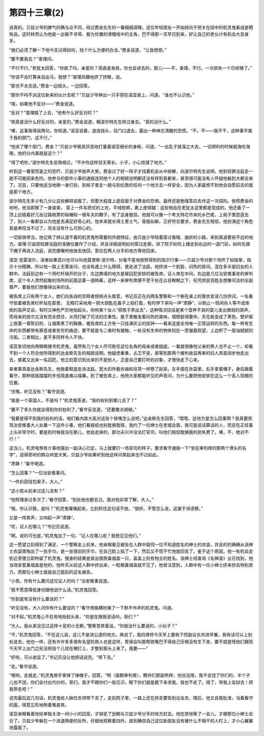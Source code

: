 第四十三章(2)
================

说真的，贝兹少爷的脾气的确与众不同，经过费金先生的一番细细调理，这位年轻朋友一开始倾向于把关在狱中的机灵鬼看成是牺牲品，这时转而认为他是一出极不寻常、极为优雅的滑稽戏中的主角，巴不得那一天早日到来，好让自己的老伙计有机会大显身手。

“我们必须了解一下他今天过得如何，找个什么方便的办法，”费金说道，“让我想想。”

“要不要我去？”查理问。

“不行不行，”老犹太回答，“你疯了吗，亲爱的？简直是发疯，你也会进去的，那儿——不，查理，不行。一次损失一个已经够了。”

“你该不会打算亲自出马，我想？”查理风趣地挤了挤眼，说。

“那也不太合适。”费金一边摇头，一边回答。

“那你干吗不派这位新来的伙计去呢？”贝兹少爷伸出一只手搭在诺亚肩上，问道。“谁也不认识他。”

“哦，如果他不反对——”费金说道。

“反对？”查理插了上去，“他有什么好反对的？”

“倒真是没什么好反对的，亲爱的，”费金说道，朝波尔特先生转过身去。“真的没什么。”

“噢，这事我得说两句，你知道，”诺亚说着，连连摇头，往门口退去，露出一种神志清醒的恐慌。“不，不——我不干，这种事不属于我的部门，这不行。”

“他进了哪个部门，费金？”贝兹少爷极其厌恶地打量着诺亚细长的身板，问道。“一出乱子就溜之大吉，一切顺利的时候就海吃海喝，他的分内事就是这个？”

“得了吧你，”波尔特先生反唇相讥，“不许你这样目无尊长，小子，小心找错了地方。”

听到这一番堂而皇之的恐吓，贝兹少爷放声大笑。费金过了好一阵子才找着机会从中排解，向波尔特先生说明，他到轻罪法庭走一趟不可能招来危险。他参与的那件小事的通报连同他个人的相貌说明都还没有转到首都来，甚至很可能没有人怀疑他躲到大都会来了。况且，只要他适当地换一身打扮，到局子里走一趟与到伦敦的任何一个地方去一样安全，因为人家最想不到他会自愿前去的就是那个地方。

波尔特先生多少有几分让这些解释说服了，但更大程度上是屈服于对费金的恐惧，最终还是勉强答应去作这一次探险。依照费金的吩咐，他当即换了一身装束， 穿上一件车把式的上衣，平绒短裤，裹上皮绑腿：这些物品在老犹太这里都是现成的。他还备了一顶上边插着好几张过路税票的毡帽和一根车夫的鞭子。有了这身披挂，他就可以像一个考文特花市来的乡巴佬，上局子里逛逛去了，别人一看都会以为他是去满足好奇心的。他本来就长得土里土气，骨瘦如柴，正好符合要求，费金先生相信，他扮演这个角色真是再恰当不过了，完全没有什么可担心的。

一切安排停当，他记熟了辨认逮不着的机灵鬼所需要的外貌特征，由贝兹少爷陪着穿过昏暗、曲折的小路，来到离波雾街不远的地方。查理·贝兹把轻罪法庭的准确位置作了介绍，并且详细说明如何穿过走廊，进了院子如何上楼走到右边的一道门前，如何先摘下帽子再进入法庭，说完便嘱咐他快去快回，答应在两人分手的地方等他回来。

诺亚·克雷波尔，读者如果高兴也可以叫他莫里斯·波尔特，分毫不差地按照得到的指示行事——贝兹少爷对那个场所了如指掌，指示十分精确，所以他一路上无需发问，也没有遇上什么障碍，便走进了法庭。他挤进一个肮脏、闷热的房间，混在多半是妇女的人群中。法庭前边有一个用栏杆隔开的台子，左边靠墙的地方是替囚犯安排的被告席，证人席在中间，右边是几位治安推事坐的审判席，这个令人肃然起敬的场所的前面这着一道帏幕，这样一来审判席便不至于处在众目睽睽之下，任凭庶民百姓去想像司法的全副尊严，要是他们想像得出来的话。

被告席上只有两个女人，她们向各自的崇拜者频频点头致意，书记员正在向两名警察和一个俯在桌上的便衣宣读几份供词，一名看守依着被告席栏杆站在那里， 无精打采地用一把大钥匙在鼻子上拍打着，有时停下来叫一声“肃静”，以制止一班闲杂人等不成体统的高声交谈，有时又神色严厉地抬起头，吩咐某个女人“把孩子弄出去”，这种情况往往是某个营养不良的婴儿发出微弱的哭声，而母亲的技巾又没有完全捂住，从而打破了司法的庄重性。屋子里散发着闷热的臭味，墙壁脏得要命，天花板变成了黑色。壁炉架上放着一尊陈旧的、让烟熏黑了的胸像，被告席的上方有一只挂满灰尘的挂钟——看来这是全场唯一正常运转的东西。每一样有生命的东西都带有罪恶或者贫穷的痕迹，要不就是与二者时有接触，一些没有生命的物体则在一旁皱眉观望，上边积了一层油腻腻的污垢，二者相比，差不多同样令人不快。

诺亚急切地向用眼睛搜寻机灵鬼，虽然有几个女人尽可胜任这位名角的母亲或者姐姐，一看就很像他父亲的男人也不止一个，却看不到一个人符合他所得到的达金斯先生的相貌说明。他疑虑重重，忐忑不安，直等到那两个被判收监再审的妇人昂首阔步地走出去，接着又出来一名囚犯，他立刻意识到出来的不是别人，正是自己要打听的对象，才很快走下心来。

来者果真是达金斯先生，他拖着鞋底走进法庭，宽大的外套衣袖和往常一样卷了起来，左手插在衣袋里，右手拿着帽子，身后跟着看守，那种摇摇摆摆的步伐简直难以描摹。到了被告席上，他用大家都能听见的声音问，为什么要把他安排在这么一个丢人现眼的位置。

“住嘴，听见没有？”看守说道。

“我是一个英国人，不是吗？”机灵鬼答道，“我的权利到哪儿去了？”

“要不了多久你就会得到你的权利了，”看守反驳道，“还要撒点胡椒。”

“我要是得不到我的权利的话，咱们看内政大臣对这些个铁嘴怎么说吧，”达金斯先生回答，“喂喂，这地方是怎么回事啊？我真要劳驾治安推事大人处置一下这件小事，他们看报纸也别耽搁我呀，我约了一位绅士在老城会面，我可是说话算话的人，而且在正经事上头非常守时，要是到时候我没在那儿，他会走掉的，那功夫兴许没法打官司，叫他们赔偿耽搁我的损失费了。噢，不，绝对不行！”

这当儿，机灵电煞有介事地摆出一副决心已定，马上就要打一场官司的样子，要求看守通报一下“坐在审判席的那两个滑头的名字”，逗得旁听的群众哄堂大笑，贝兹少爷如果听到他这样问笑起来也不过如此。

“肃静！”看守喝道。

“怎么回事？”一位治安推事问。

“一件扒窃钱包案子，大人。”

“这小孩从前来过这儿没有？”

“他照理来过多次了，”看守回答，“别处他也都去过。我对他非常了解，大人。”

“哦。你认识我，是吗？”机灵鬼嚷嚷起来，立刻抓住这句话不放。“很好。不管怎么说，这属于诽谤罪。”

又是一阵笑声，又响起一声“肃静”。

“哎，证人在哪儿？”书记员说道。

“啊。说的可也是，”机灵鬼加了一句，“证人在哪儿呢？我想见见他们。”

这一愿望立刻得到了满足，一个警察走上前来，他亲眼看见被告在人群中窥伺一位不知道姓名的绅士的衣袋，并且的的确确从该绅士衣袋里掏出了一张手巾，是一张很旧的手巾，在自己脸上指了一下，然后又不慌不忙地放回去了。鉴于这个原因，他一有机会走到近旁便立即拘留了机灵鬼。搜身的结果是查出银质鼻烟盒一只，盒盖上刻有物主的姓名。该绅士经查询《名绅录》业已找到，他当场宣誓鼻烟盒是他的，他昨天从前述人群中挤出来，一眨眼鼻烟盒就不见了。他曾注意到，人群中有一位小绅士挤来挤去特别卖力，而那位小绅士就是自己面前的这名被告。

“小孩，你有什么要问这位证人的吗？”治安推事说道。

“我不愿意降低身份跟他说什么话。”机灵鬼回答。

“你到底有没有什么要说的？”

“听见没有，大人问你有什么要说的？”看守用胳膊肘捅了一下默不作声的机灵鬼，问道。

“对不起，”机灵鬼心不在焉地抬起头来，“你是在跟我说话吗，哥们？”

“大人。我从来没见过这样十足的小无赖，”警察苦笑着说。“你就没什么要说的，小伙子？”

“不，”机灵鬼回答，“不在这儿说，这儿不是讲公道的地方。再说了，我的律师今天早上要和下院副议长共进早餐，我有话可以上别处说去，他也一样，还有许许多多很有名望的熟人也是这样，管保会叫那帮铁嘴巴不得自己压根没有生下来，要不就是怪他们跟班今天早上出门之前没把自个儿挂在帽钉上，才整到我头上来了。我要——”

“好啦，可以收监了。”书记员没让他把话说完。“带下去。”

“走。”看守说道。

“哦哟。走就走，”机灵鬼用手掌掸了掸帽子，回答。“啊（面朝审判席），瞧你们那副熊样，怕也没用，我不会饶了你们的，半个子儿也不饶，你们会付出代价的，哥们。我才不跟你们一般见识。眼下你们就是跪下来求我，我也不走了。得了，带我上监狱去！把我带走吧！”

说完最后这几句话，机灵鬼给人揪住衣领带下去了，走到院子里，一路上还在扬言要告到议会去，随后，他又自我批准，当着看守的面，得意忘形地咧着嘴直笑。

诺亚亲眼看着他给单独关进一间小小的囚室，才铆足了劲朝与贝兹少爷分手的地方赶去。他在原地等了一会儿，才跟那位小绅士会合了。贝兹少爷躲在一个进退两便的处所，仔细地观察着四外，直到确信自己这位新朋友没有被什么不相干的人盯上，才小心翼翼地露面了。
